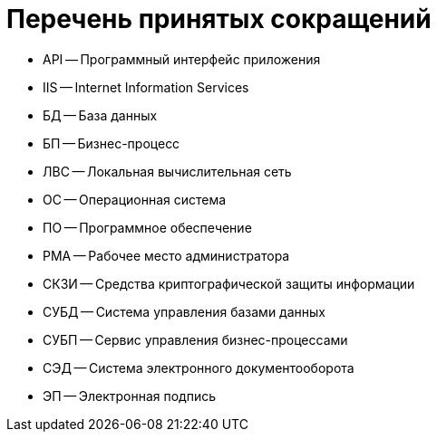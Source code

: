 = Перечень принятых сокращений

* API -- Программный интерфейс приложения
* IIS -- Internet Information Services
* БД -- База данных
* БП -- Бизнес-процесс
* ЛВС -- Локальная вычислительная сеть
* ОС -- Операционная система
* ПО -- Программное обеспечение
* РМА -- Рабочее место администратора
* СКЗИ -- Средства криптографической защиты информации
* СУБД -- Система управления базами данных
* СУБП -- Сервис управления бизнес-процессами
* СЭД -- Система электронного документооборота
* ЭП -- Электронная подпись
